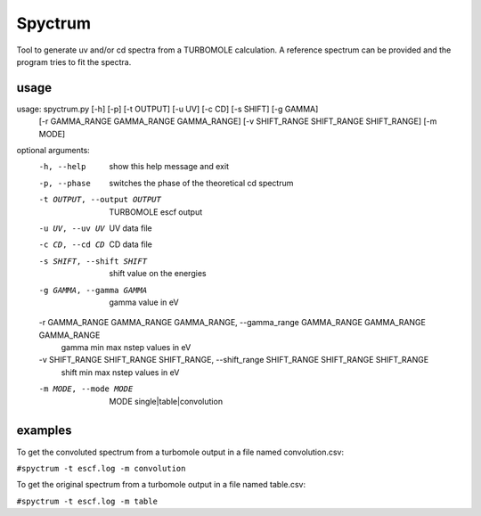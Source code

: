 ============
Spyctrum
============
Tool to generate uv and/or cd spectra from a TURBOMOLE calculation.
A reference spectrum can be provided and the program tries to fit the spectra.

***************
usage
***************

usage: spyctrum.py [-h] [-p] [-t OUTPUT] [-u UV] [-c CD] [-s SHIFT] [-g GAMMA]
                   [-r GAMMA_RANGE GAMMA_RANGE GAMMA_RANGE]
                   [-v SHIFT_RANGE SHIFT_RANGE SHIFT_RANGE] [-m MODE]

optional arguments:
  -h, --help            show this help message and exit
  -p, --phase           switches the phase of the theoretical cd spectrum
  -t OUTPUT, --output OUTPUT
                        TURBOMOLE escf output
  -u UV, --uv UV        UV data file
  -c CD, --cd CD        CD data file
  -s SHIFT, --shift SHIFT
                        shift value on the energies
  -g GAMMA, --gamma GAMMA
                        gamma value in eV
  -r GAMMA_RANGE GAMMA_RANGE GAMMA_RANGE, --gamma_range GAMMA_RANGE GAMMA_RANGE GAMMA_RANGE
                        gamma min max nstep values in eV
  -v SHIFT_RANGE SHIFT_RANGE SHIFT_RANGE, --shift_range SHIFT_RANGE SHIFT_RANGE SHIFT_RANGE
                        shift min max nstep values in eV
  -m MODE, --mode MODE  MODE single|table|convolution

***************
examples
***************

To get the convoluted spectrum from a turbomole output in a file named convolution.csv:

``#spyctrum -t escf.log -m convolution``

To get the original spectrum from a turbomole output in a file named table.csv:

``#spyctrum -t escf.log -m table``

